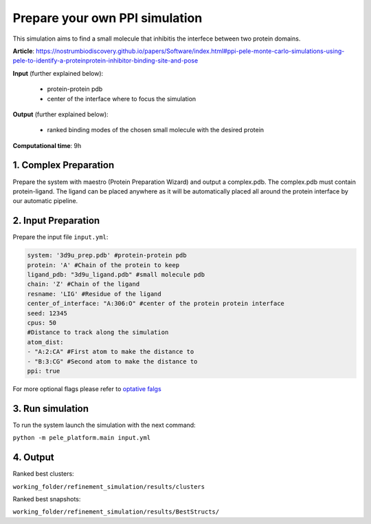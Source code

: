 Prepare your own PPI simulation
####################################

This simulation aims to find a small molecule that
inhibitis the interfece between two protein domains.

**Article**: https://nostrumbiodiscovery.github.io/papers/Software/index.html#ppi-pele-monte-carlo-simulations-using-pele-to-identify-a-proteinprotein-inhibitor-binding-site-and-pose

**Input** (further explained below):

    - protein-protein pdb
    - center of the interface where to focus the simulation

**Output** (further explained below):

    - ranked binding modes of the chosen small molecule with the desired protein

**Computational time**: 9h

1. Complex Preparation
======================
   
Prepare the system with maestro (Protein Preparation Wizard)
and output a complex.pdb. The complex.pdb must contain protein-ligand. The ligand can be placed anywhere as it will be automatically placed all around the protein interface by our automatic pipeline.

2. Input Preparation
=====================

Prepare the input file ``input.yml``:

.. code-block:: yaml

   system: '3d9u_prep.pdb' #protein-protein pdb
   protein: 'A' #Chain of the protein to keep
   ligand_pdb: "3d9u_ligand.pdb" #small molecule pdb
   chain: 'Z' #Chain of the ligand
   resname: 'LIG' #Residue of the ligand
   center_of_interface: "A:306:O" #center of the protein protein interface
   seed: 12345
   cpus: 50
   #Distance to track along the simulation
   atom_dist:
   - "A:2:CA" #First atom to make the distance to
   - "B:3:CG" #Second atom to make the distance to
   ppi: true

For more optional flags please refer to `optative falgs <../../documentation/index.html>`_


3. Run simulation
====================


To run the system launch the simulation with the next command:

``python -m pele_platform.main input.yml``

4. Output
=================

Ranked best clusters:

``working_folder/refinement_simulation/results/clusters``

Ranked best snapshots:

``working_folder/refinement_simulation/results/BestStructs/``


